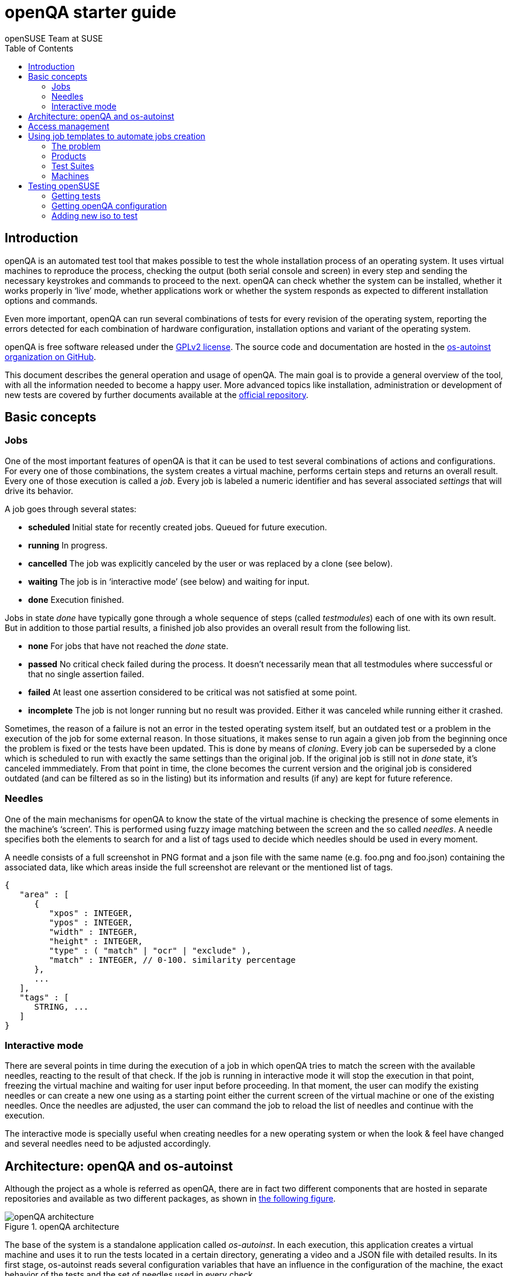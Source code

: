 openQA starter guide
====================
:author: openSUSE Team at SUSE
:toc:

Introduction
------------
[id="intro"]

openQA is an automated test tool that makes possible to test the whole
installation process of an operating system. It uses virtual machines to
reproduce the process, checking the output (both serial console and
screen) in every step and sending the necessary keystrokes and commands to
proceed to the next. openQA can check whether the system can be installed,
whether it works properly in `live' mode, whether applications work
or whether the system responds as expected to different installation options and
commands.

Even more important, openQA can run several combinations of tests for every
revision of the operating system, reporting the errors detected for each
combination of hardware configuration, installation options and variant of the
operating system.

openQA is free software released under the
http://www.gnu.org/licenses/gpl-2.0.html[GPLv2 license]. The source code and
documentation are hosted in the https://github.com/os-autoinst[os-autoinst
organization on GitHub].

This document describes the general operation and usage of openQA. The main goal
is to provide a general overview of the tool, with all the information needed to
become a happy user. More advanced topics like installation, administration or
development of new tests are covered by further documents available at the
https://github.com/os-autoinst/openQA[official repository].

Basic concepts
--------------
[id="concepts"]

Jobs
~~~~

One of the most important features of openQA is that it can be used to test
several combinations of actions and configurations. For every one of those
combinations, the system creates a virtual machine, performs certain steps and
returns an overall result. Every one of those execution is called a 'job'. Every
job is labeled a numeric identifier and has several associated 'settings' that
will drive its behavior.

A job goes through several states:

* *scheduled* Initial state for recently created jobs. Queued for future
  execution.
* *running* In progress.
* *cancelled* The job was explicitly canceled by the user or was replaced by a
  clone (see below).
* *waiting* The job is in `interactive mode' (see below) and waiting for input.
* *done* Execution finished.

Jobs in state 'done' have typically gone through a whole sequence of steps
(called 'testmodules') each of one with its own result. But in addition to those
partial results, a finished job also provides an overall result from the
following list.

* *none* For jobs that have not reached the 'done' state.
* *passed* No critical check failed during the process. It doesn't necessarily 
  mean that all testmodules where successful or that no single assertion failed.
* *failed* At least one assertion considered to be critical was not satisfied at some
  point.
* *incomplete* The job is not longer running but no result was provided. Either
  it was canceled while running either it crashed.

Sometimes, the reason of a failure is not an error in the tested operating system
itself, but an outdated test or a problem in the execution of the job for some
external reason. In those situations, it makes sense to run again a given job from
the beginning once the problem is fixed or the tests have been updated.
This is done by means of 'cloning'. Every job can be superseded by a clone which
is scheduled to run with exactly the same settings than the original job. If the
original job is still not in 'done' state, it's canceled immmediately.
From that point in time, the clone becomes the current version and the original
job is considered outdated (and can be filtered as so in the listing) but its
information and results (if any) are kept for future reference.

Needles
~~~~~~~

One of the main mechanisms for openQA to know the state of the virtual machine
is checking the presence of some elements in the machine's `screen'.
This is performed using fuzzy image matching between the screen and the so
called 'needles'. A needle specifies both the elements to search for and a
list of tags used to decide which needles should be used in every moment.

A needle consists of a full screenshot in PNG format and a json file with
the same name (e.g. foo.png and foo.json) containing the associated data, like
which areas inside the full screenshot are relevant or the mentioned list of
tags.

[source,json]
-------------------------------------------------------------------
{
   "area" : [
      {
         "xpos" : INTEGER,
         "ypos" : INTEGER,
         "width" : INTEGER,
         "height" : INTEGER,
         "type" : ( "match" | "ocr" | "exclude" ),
         "match" : INTEGER, // 0-100. similarity percentage
      },
      ...
   ],
   "tags" : [
      STRING, ...
   ]
}
-------------------------------------------------------------------

Interactive mode
~~~~~~~~~~~~~~~~

There are several points in time during the execution of a job in which openQA
tries to match the screen with the available needles, reacting to the result of
that check. If the job is running in interactive mode it will stop the execution
in that point, freezing the virtual machine and waiting for user input before
proceeding. In that moment, the user can modify the existing needles or can
create a new one using as a starting point either the current screen of the
virtual machine or one of the existing needles. Once the needles are adjusted,
the user can command the job to reload the list of needles and continue with the
execution.

The interactive mode is specially useful when creating needles for a new
operating system or when the look & feel have changed and several needles need
to be adjusted accordingly.


Architecture: openQA and os-autoinst
------------------------------------
[id="architecture"]

Although the project as a whole is referred as openQA, there are in fact two
different components that are hosted in separate repositories and available as
two different packages, as shown in <<arch_img,the following figure>>.

[[arch_img]]
.openQA architecture
image::images/arch.png[openQA architecture]

The base of the system is a
standalone application called 'os-autoinst'. In each execution, this application
creates a virtual machine and uses it to run the tests located in a certain
directory, generating a video and a JSON file with detailed results. In its
first stage, os-autoinst reads several configuration variables that have an
influence in the configuration of the machine, the exact behavior of the tests
and the set of needles used in every check.

The rest of the infrastructure is located in the openQA package, which main
component is the server that offers two interfaces: a web-based one for human
beings and a JSON based REST-like API. That server -in light gray in
<<arch_img,the figure>>-
relies on a SQLite database to store the list of jobs and all the associated
information.

The openQA package also includes some smaller components that make
use of the REST-like API for several tasks. The most important one is the
'worker'. An openQA worker is a small piece of software that runs a continuous
loop. In each iteration it asks the server for the next job to execute, places
all the related information in a pool directory and calls os-autoinst with the
proper configuration values. Then os-autoinst use the pool directory to read
and write all the relevant information and results. When os-autoinst finishes
its execution, the worker reports the result back to the server. In fact, during
the execution of os-autoinst the worker is not idle, since it keeps constantly
querying the server for commands (like `cancel execution' or `go into interactive
mode') that are partially processed by the worker itself and partially forwarded
to the underlying instance of os-autoinst.

Obviously, every instance of openQA hosts several workers, every one with its
own pool directory. They can be run manually or managed using systemd. The
only limit to the number of workers is the one defined by the free resources of
the host machine.

Access management
-----------------
[id="auth"]

Some actions in openQA require special privileges. openQA provides
authentication through http://en.wikipedia.org/wiki/OpenID[openID]. By default,
openQA is configured to use the openSUSE openID provider, but it can be very
easily configured to use any other valid provider. Every time a new user logs
into an instance, a new user profile is created. That profile only
contains the openID identity and two flags used for access control:

* *operator* Means that the user is able to manage jobs, performing actions like
  creating new jobs, canceling them, etc.
* *admin* Means that the user is able to manage users (granting or revoking
  operator and admin rights) as well as job templates and other related
  information (see the <<job_templates,the corresponding section>>).

Many of the operations in an openQA instance are not performed through the web
interface but using the REST-like API. The most obvious examples are the
workers and the scripts that fetch new versions of the operating system and
schedule the corresponding tests. Those clients must be authorized by an
operator using an
http://en.wikipedia.org/wiki/Application_programming_interface_key[API key] with
an associated shared secret.

For that purpose, users with the operator flag have access in the web interface
to a page that allows them to manage as many API keys as they may need. For every
key, a secret is automatically generated. The user can then configure the
workers or any other client application to use whatever pair of API key and
secret owned by him. Any client to the REST-like API using one of those API keys
will be considered to be acting on behalf of the associated user. So the API key
not only has to be correct and valid (not expired), it also has to belong to a
user with operator rights.

For more insights about authentication, authorization and the technical details
of the openQA security model, refer to the
http://lizards.opensuse.org/2014/02/28/about-openqa-and-authentication/[detailed
blog post] about the subject by the openQA development team.

Using job templates to automate jobs creation
---------------------------------------------
[id="job_templates"]

The problem
~~~~~~~~~~~

When testing an operating system, specially when doing continuous testing,
there is always a certain combination of jobs, each one with its own
settings, that needs to be run for every revision. Those combinations can be
different for different `flavors' of the same revision, like running a different
set of jobs for each architecture or for the Full and the Lite versions. This
combinational problem can go one step further if openQA is being used for
different kind of tests, like running some simple pre-integration tests
for some snapshots combined with more comprehensive post-integration tests for
release candidates.

This section describes how an instance of openQA can be configured using the
options in the admin area to automatically create all the required jobs for each
revision of your operating system that needs to be tested. If you are starting
from scratch, you should probably go through the following order:

. Define machines in 'Machines' menu
. Define products you have in 'Products' menu
. Specify various collections of test you want to run in 'Test suites'
  menu
. Go to the template matrix in 'Job templates' menu and decide what
  combinations does make sense and need to be tested

In openQA we can parametrize a test describing for what product will
run and for what king of machines will be executed. For example, a
test like KDE can be run for any product that have KDE installed, and
can be tested in x86-64 and i586 machines. If we write this as a
triples, we can create a list like this to characterize KDE tests:

  (Product,             Test Suite, Machine)
  (openSUSE-DVD-x86_64, KDE,        64bit) 
  (openSUSE-DVD-x86_64, KDE,        Laptop-64bit)
  (openSUSE-DVD-x86_64, KDE,        USBBoot-64bit)
  (openSUSE-DVD-i586,   KDE,        32bit) 
  (openSUSE-DVD-i586,   KDE,        Laptop-32bit) 
  (openSUSE-DVD-x86_64, KDE,        USBBoot-32bit)
  (openSUSE-DVD-i586,   KDE,        64bit) 
  (openSUSE-DVD-i586,   KDE,        Laptop-64bit) 
  (openSUSE-DVD-x86_64, KDE,        USBBoot-64bit)

For every triplet, we need to configure a different instance of
os-autoinst with a different set of parameters.

Products
~~~~~~~~

A product in openQA is a simple description without any concrete
meaning. Basically consist of a name and a set of variables that
define or characterize this product in os-autoinst.

For example, the product openSUSE-DVD-x86_64 require the variables
+ISO_MAXSIZE+ and +DVD+ to be set up.

The list of variables as dynamic and are consumed by the tests, that
is the one that provide a semantic to this variable. Some usual
variables are:

* +ISO_MAXSIZE+ contains the maximum size of the product. There is a
  test that check that the current size of the product is less or
  equal than this variable.
* +DVD+ if is set to 1, this indicate that the medium is a DVD.
* +LIVECD+ if is set to 1, this indicate that the medium is a live
  image (can be a CD or USB)
* +GNOME+ this variable, is is set to 1, will indicate that is a GNOME
  only distribution.
* +PROMO+ mark the promotional product.
* +RESCUECD+ if set to 1 for rescue CD images.


Test Suites
~~~~~~~~~~~

This is the form where we define the different tests that we created
for openQA. A test consist of a name, a priority (used in the
scheduler to choose the next job) and a set of variables that are used
inside this particular test.

Again, the list of variables is not complete, because are
test-dependent, but some of the usual are:

* +BTRFS+ if set, the file system will be BtrFS.
* +DESKTOP+ possible values are 'kde' 'gnome' 'lxde' 'xfce' or
  'texmode'. Used to indicate the desktop selected by the user during
  the test.
* +DOCRUN+ used for document tests.
* +DUALBOOT+ dual boot testing, need HDD_1 and HDDVERSION.
* +ENCRYPT+ encrypt the home directory via YaST.
* +HDDMODEL+ variable to set the HDD hardware model.
* +HDDSIZEGB+ hard disk size in GB. Used together with BtrFS variable.
* +HDDVERSION+ together with HDD_1 to set the operating system
  previously installed in the hard disk.
* +HDD_1+ path for the pre-created hard disk.
* +INSTALLONLY+ only basic installation.
* +INSTLANG+ installation language. Actually used only in document
  tests.
* +LIVETEST+ the test is on live medium, do not install the distribution.
* +LVM+ select LVM volume manager.
* +NICEVIDEO+ used for test with better video quality (show room).
* +NOAUTOLOGIN+ unmark autologin in YaST
* +NUMDISKS+ total number of disks in QEMU.
* +QEMUVGA+ parameter to declare the video hardware configuration in QEMU.
* +RAIDLEVEL+ RAID configuration variable
* +REBOOTAFTERINSTALL+ if set to 1, will reboot after the installation.
* +SCREENSHOTINTERVAL+ used with NICEVIDEO to improve the video quality.
* +SPLITUSR+ a YaST configuration option.
* +TOGGLEHOME+ a YaST configuration option.
* +UPGRADE+ upgrade testing, need HDD_1 and HDDVERSION.
* +VIDEOMODE+ if the value is 'text', the installation will be done in
  text mode.

Machines
~~~~~~~~

You need to have at least one machine set up to be able to run any
tests. Those machine represents virtual machine types that you want to
test. To make tests actually happen, you have to have a 'openQA
worker' connected that can fullfill those specifications.

* *Name.* User defined string only needed for operator to identify the machine
configuration.

* *Backend.* What backend should be used for this machine. Recommended value is
+qemu+ as it is the most tested one, but other options (like +kvm2usb+ or +vbox+)
are also possible.

* *Variables* Variables represent a way how to influence backend behaviour.
Few important examples:
** +QEMUCPU+ can be 'qemu32' or 'qemu64' and specifies architecture of
   virtual CPU.
** +QEMUCPUS+ is an integer that specifies number of cores you wish for.
** +LAPTOP+ if set to 1, QEMU will create a laptop profile.
** +USBBOOT+ when set to 1, the image will be loaded through an
   emulated USB stick.
** +SMP+ enables smp when set to 1, disables when set to 0.

Testing openSUSE
----------------

Easiest way to start using openQA is to start testing openSUSE as we have
everything setup and prepared to ease the initial deployment. If you want to
play deeper, you can configure whole openQA manually from scratch, but this
document should help you to get started faster.

Getting tests
~~~~~~~~~~~~~

First you need to get actual tests. You can get openSUSE tests and needles (the
expected results) from 
https://github.com/os-autoinst/os-autoinst-needles-opensuse[GitHub]. It belongs
to the +/var/lib/os-autoinst/tests+ directory. To make it easier, you can just
run

[source,sh]
--------------------------------------------------------------------------------
/usr/lib/os-autoinst/tools/fetchneedles
--------------------------------------------------------------------------------

Which will download the tests to the correct location and will set correct
rights as well.

Getting openQA configuration
~~~~~~~~~~~~~~~~~~~~~~~~~~~~

To get everything configured to actually run the tests, there is a plenty of
options to set in admin interface. If you plan to tes openSUSE Factory, using
tests mentioned in previous section, easiest way to get started is the
following command:

[source,sh]
--------------------------------------------------------------------------------
/var/lib/os-autoinst/tests/opensuse/templates
--------------------------------------------------------------------------------

This will load some default settings that were used at some point of time in
openSUSE production openQA. Therefor those should work reasonably well with
openSUSE tests and needles.

Adding new iso to test
~~~~~~~~~~~~~~~~~~~~~~

To start testing new ISO put it in +/var/lib/openqa/factory/iso+ and call
following commands:

[source,sh]
--------------------------------------------------------------------------------
# Run the first test
/usr/share/openqa/script/client isos post \
         ISO=openSUSE-Factory-NET-x86_64-Build0053-Media.iso \
         DISTRI=opensuse \
         VERSION=Factory \
         FLAVOR=NET \
         ARCH=x86_64 \
         BUILD=0053
--------------------------------------------------------------------------------

If your openQA is not running on port 80 on 'localhost', you can add option
+--host=http://otherhost:9526+ to specify different port or host.

WARNING: Using only iso name in 'client' command and saving it in
+/var/lib/openqa/factory/iso+ is recommended as is using Factory iso. ISOs are
not uploaded from the path that you would specify.
